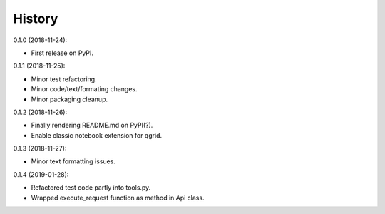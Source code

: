 History
-------

0.1.0 (2018-11-24):

* First release on PyPI.


0.1.1 (2018-11-25):

* Minor test refactoring.
* Minor code/text/formating changes.
* Minor packaging cleanup.


0.1.2 (2018-11-26):

* Finally rendering README.md on PyPI(?).
* Enable classic notebook extension for qgrid.


0.1.3 (2018-11-27):

* Minor text formatting issues.


0.1.4 (2019-01-28):

* Refactored test code partly into tools.py.
* Wrapped execute_request function as method in Api class.
